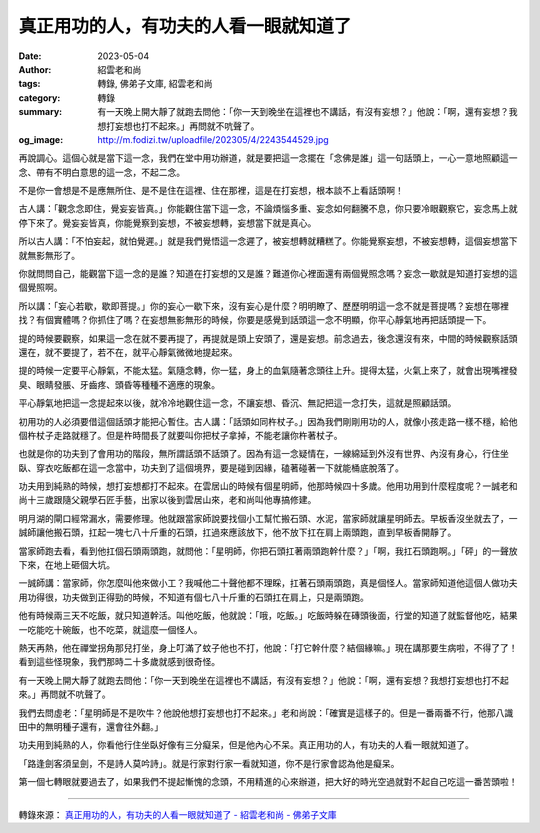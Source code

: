 真正用功的人，有功夫的人看一眼就知道了
######################################

:date: 2023-05-04
:author: 紹雲老和尚
:tags: 轉錄, 佛弟子文庫, 紹雲老和尚
:category: 轉錄
:summary: 有一天晚上開大靜了就跑去問他：「你一天到晚坐在這裡也不講話，有沒有妄想？」他說：「啊，還有妄想？我想打妄想也打不起來。」再問就不吭聲了。
:og_image: http://m.fodizi.tw/uploadfile/202305/4/2243544529.jpg


.. image:: http://m.fodizi.tw/uploadfile/202305/4/2243544529.jpg
   :align: center
   :alt: 真正用功的人，有功夫的人看一眼就知道了

再說調心。這個心就是當下這一念，我們在堂中用功辦道，就是要把這一念擺在「念佛是誰」這一句話頭上，一心一意地照顧這一念、帶有不明白意思的這一念，不起二念。

不是你一會想是不是應無所住、是不是住在這裡、住在那裡，這是在打妄想，根本談不上看話頭啊！

古人講：「觀念念即住，覺妄妄皆真。」你能觀住當下這一念，不論煩惱多重、妄念如何翻騰不息，你只要冷眼觀察它，妄念馬上就停下來了。覺妄妄皆真，你能覺察到妄想，不被妄想轉，妄想當下就是真心。

所以古人講：「不怕妄起，就怕覺遲。」就是我們覺悟這一念遲了，被妄想轉就糟糕了。你能覺察妄想，不被妄想轉，這個妄想當下就無影無形了。

你就問問自己，能觀當下這一念的是誰？知道在打妄想的又是誰？難道你心裡面還有兩個覺照念嗎？妄念一歇就是知道打妄想的這個覺照啊。

所以講：「妄心若歇，歇即菩提。」你的妄心一歇下來，沒有妄心是什麼？明明瞭了、歷歷明明這一念不就是菩提嗎？妄想在哪裡找？有個實體嗎？你抓住了嗎？在妄想無影無形的時候，你要是感覺到話頭這一念不明顯，你平心靜氣地再把話頭提一下。

提的時候要觀察，如果這一念在就不要再提了，再提就是頭上安頭了，還是妄想。前念過去，後念還沒有來，中間的時候觀察話頭還在，就不要提了，若不在，就平心靜氣微微地提起來。

提的時候一定要平心靜氣，不能太猛。氣隨念轉，你一猛，身上的血氣隨著念頭往上升。提得太猛，火氣上來了，就會出現嘴裡發臭、眼睛發脹、牙齒疼、頭昏等種種不適應的現象。

平心靜氣地把這一念提起來以後，就冷冷地觀住這一念，不讓妄想、昏沉、無記把這一念打失，這就是照顧話頭。

初用功的人必須要借這個話頭才能把心暫住。古人講：「話頭如同杵杖子。」因為我們剛剛用功的人，就像小孩走路一樣不穩，給他個杵杖子走路就穩了。但是杵時間長了就要叫你把杖子拿掉，不能老讓你杵著杖子。

也就是你的功夫到了會用功的階段，無所謂話頭不話頭了。因為有這一念疑情在，一線綿延到外沒有世界、內沒有身心，行住坐臥、穿衣吃飯都在這一念當中，功夫到了這個境界，要是碰到因緣，磕著碰著一下就能桶底脫落了。

功夫用到純熟的時候，想打妄想都打不起來。在雲居山的時候有個星明師，他那時候四十多歲。他用功用到什麼程度呢？一誠老和尚十三歲跟隨父親學石匠手藝，出家以後到雲居山來，老和尚叫他專搞修建。

明月湖的閘口經常漏水，需要修理。他就跟當家師說要找個小工幫忙搬石頭、水泥，當家師就讓星明師去。早板香沒坐就去了，一誠師讓他搬石頭，扛起一塊七八十斤重的石頭，扛過來應該放下，他不放下扛在肩上兩頭跑，直到早板香開靜了。

當家師跑去看，看到他扛個石頭兩頭跑，就問他：「星明師，你把石頭扛著兩頭跑幹什麼？」「啊，我扛石頭跑啊。」「砰」的一聲放下來，在地上砸個大坑。

一誠師講：當家師，你怎麼叫他來做小工？我喊他二十聲他都不理睬，扛著石頭兩頭跑，真是個怪人。當家師知道他這個人做功夫用功得很，功夫做到正得勁的時候，不知道有個七八十斤重的石頭扛在肩上，只是兩頭跑。

他有時候兩三天不吃飯，就只知道幹活。叫他吃飯，他就說：「哦，吃飯。」吃飯時躲在磚頭後面，行堂的知道了就監督他吃，結果一吃能吃十碗飯，也不吃菜，就這麼一個怪人。

熱天再熱，他在禪堂拐角那兒打坐，身上叮滿了蚊子他也不打，他說：「打它幹什麼？結個緣嘛。」現在講那要生病啦，不得了了！看到這些怪現象，我們那時二十多歲就感到很奇怪。

有一天晚上開大靜了就跑去問他：「你一天到晚坐在這裡也不講話，有沒有妄想？」他說：「啊，還有妄想？我想打妄想也打不起來。」再問就不吭聲了。

我們去問虛老：「星明師是不是吹牛？他說他想打妄想也打不起來。」老和尚說：「確實是這樣子的。但是一番兩番不行，他那八識田中的無明種子還有，還會往外翻。」

功夫用到純熟的人，你看他行住坐臥好像有三分癡呆，但是他內心不呆。真正用功的人，有功夫的人看一眼就知道了。

「路逢劍客須呈劍，不是詩人莫吟詩」。就是行家對行家一看就知道，你不是行家會認為他是癡呆。

第一個七轉眼就要過去了，如果我們不提起慚愧的念頭，不用精進的心來辦道，把大好的時光空過就對不起自己吃這一番苦頭啦！

----

轉錄來源：
`真正用功的人，有功夫的人看一眼就知道了 - 紹雲老和尚 - 佛弟子文庫 <http://m.fodizi.tw/qt/qita/26651.html>`_
